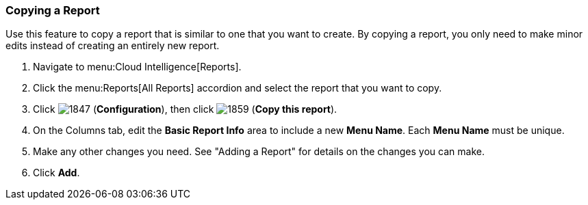 [[copying-a-report]]
=== Copying a Report

Use this feature to copy a report that is similar to one that you want to create.
By copying a report, you only need to make minor edits instead of creating an entirely new report.

. Navigate to menu:Cloud Intelligence[Reports].
. Click the menu:Reports[All Reports] accordion and select the report that you want to copy.
. Click  image:1847.png[] (*Configuration*), then click  image:1859.png[] (*Copy this report*).
. On the Columns tab, edit the *Basic Report Info* area to include a new *Menu Name*.
  Each *Menu Name* must be unique.
. Make any other changes you need.
  See "Adding a Report" for details on the changes you can make.
. Click *Add*. 


